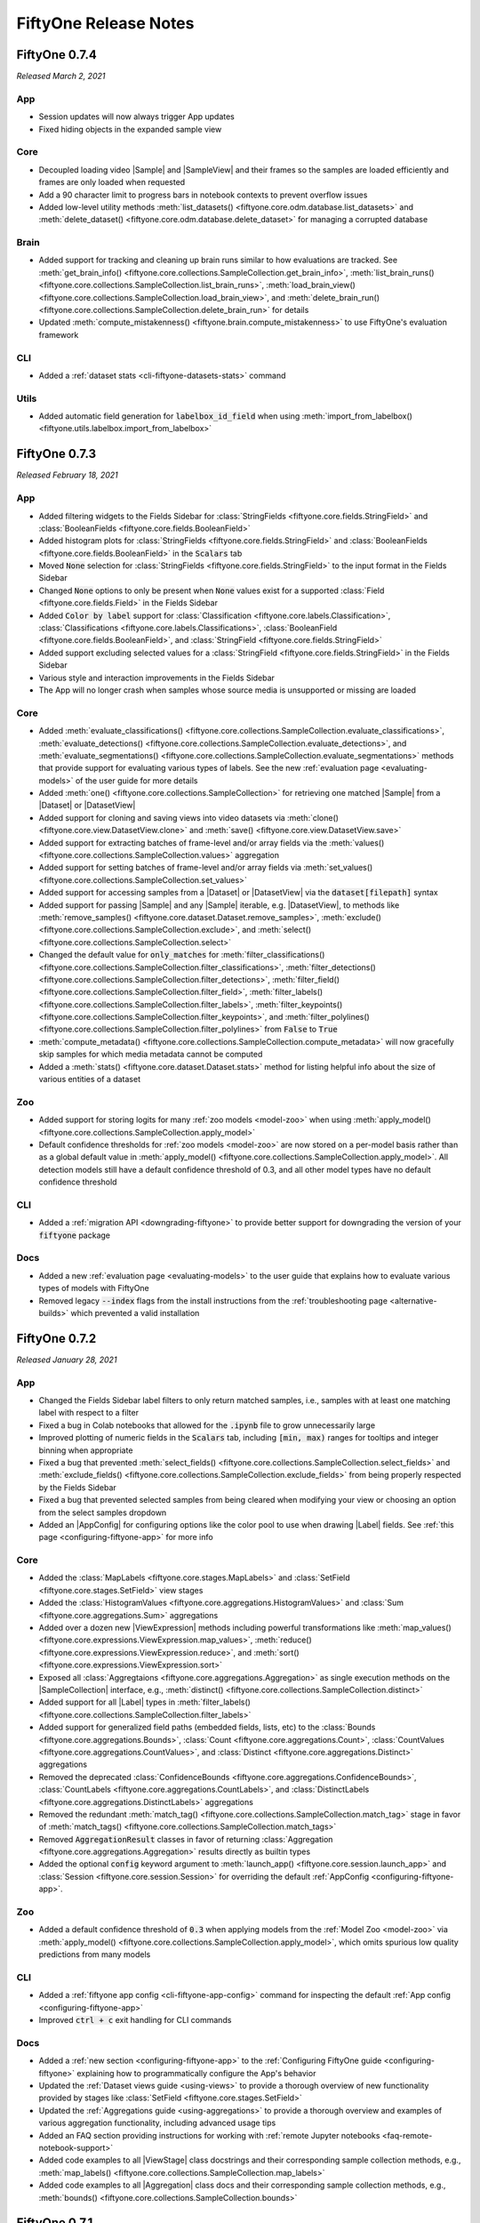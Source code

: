 FiftyOne Release Notes
======================

.. default-role:: code

.. _release-notes-v0.7.4:

FiftyOne 0.7.4
--------------
*Released March 2, 2021*

App
^^^
- Session updates will now always trigger App updates
- Fixed hiding objects in the expanded sample view

Core
^^^^
- Decoupled loading video |Sample| and |SampleView| and their frames so the
  samples are loaded efficiently and frames are only loaded when requested
- Add a 90 character limit to progress bars in notebook contexts to prevent
  overflow issues
- Added low-level utility methods
  :meth:`list_datasets() <fiftyone.core.odm.database.list_datasets>` and
  :meth:`delete_dataset() <fiftyone.core.odm.database.delete_dataset>` for
  managing a corrupted database

Brain
^^^^^
- Added support for tracking and cleaning up brain runs similar to how
  evaluations are tracked. See
  :meth:`get_brain_info() <fiftyone.core.collections.SampleCollection.get_brain_info>`,
  :meth:`list_brain_runs() <fiftyone.core.collections.SampleCollection.list_brain_runs>`,
  :meth:`load_brain_view() <fiftyone.core.collections.SampleCollection.load_brain_view>`,
  and
  :meth:`delete_brain_run() <fiftyone.core.collections.SampleCollection.delete_brain_run>`
  for details
- Updated :meth:`compute_mistakenness() <fiftyone.brain.compute_mistakenness>`
  to use FiftyOne's evaluation framework

CLI
^^^
- Added a :ref:`dataset stats <cli-fiftyone-datasets-stats>` command

Utils
^^^^^
- Added automatic field generation for `labelbox_id_field` when using
  :meth:`import_from_labelbox() <fiftyone.utils.labelbox.import_from_labelbox>`

.. _release-notes-v0.7.3:

FiftyOne 0.7.3
--------------
*Released February 18, 2021*

App
^^^
- Added filtering widgets to the Fields Sidebar for
  :class:`StringFields <fiftyone.core.fields.StringField>` and
  :class:`BooleanFields <fiftyone.core.fields.BooleanField>`
- Added histogram plots for
  :class:`StringFields <fiftyone.core.fields.StringField>` and
  :class:`BooleanFields <fiftyone.core.fields.BooleanField>` in the `Scalars`
  tab
- Moved `None` selection for
  :class:`StringFields <fiftyone.core.fields.StringField>` to the input format
  in the Fields Sidebar
- Changed `None` options to only be present when `None` values exist for a
  supported :class:`Field <fiftyone.core.fields.Field>` in the Fields Sidebar
- Added `Color by label` support for
  :class:`Classification <fiftyone.core.labels.Classification>`,
  :class:`Classifications <fiftyone.core.labels.Classifications>`,
  :class:`BooleanField <fiftyone.core.fields.BooleanField>`, and
  :class:`StringField <fiftyone.core.fields.StringField>`
- Added support excluding selected values for a
  :class:`StringField <fiftyone.core.fields.StringField>` in the Fields
  Sidebar
- Various style and interaction improvements in the Fields Sidebar
- The App will no longer crash when samples whose source media is unsupported
  or missing are loaded

Core
^^^^
- Added
  :meth:`evaluate_classifications() <fiftyone.core.collections.SampleCollection.evaluate_classifications>`,
  :meth:`evaluate_detections() <fiftyone.core.collections.SampleCollection.evaluate_detections>`, and
  :meth:`evaluate_segmentations() <fiftyone.core.collections.SampleCollection.evaluate_segmentations>`
  methods that provide support for evaluating various types of labels. See the
  new :ref:`evaluation page <evaluating-models>` of the user guide for more
  details
- Added :meth:`one() <fiftyone.core.collections.SampleCollection>` for retrieving
  one matched |Sample| from a |Dataset| or |DatasetView|
- Added support for cloning and saving views into video datasets via
  :meth:`clone() <fiftyone.core.view.DatasetView.clone>` and
  :meth:`save() <fiftyone.core.view.DatasetView.save>`
- Added support for extracting batches of frame-level and/or array fields via
  the :meth:`values() <fiftyone.core.collections.SampleCollection.values>`
  aggregation
- Added support for setting batches of frame-level and/or array fields via
  :meth:`set_values() <fiftyone.core.collections.SampleCollection.set_values>`
- Added support for accessing samples from a |Dataset| or |DatasetView| via
  the `dataset[filepath]` syntax
- Added support for passing |Sample| and any |Sample| iterable, e.g.
  |DatasetView|, to methods like
  :meth:`remove_samples() <fiftyone.core.dataset.Dataset.remove_samples>`,
  :meth:`exclude() <fiftyone.core.collections.SampleCollection.exclude>`, and
  :meth:`select() <fiftyone.core.collections.SampleCollection.select>`
- Changed the default value for `only_matches` for
  :meth:`filter_classifications() <fiftyone.core.collections.SampleCollection.filter_classifications>`,
  :meth:`filter_detections() <fiftyone.core.collections.SampleCollection.filter_detections>`,
  :meth:`filter_field() <fiftyone.core.collections.SampleCollection.filter_field>`,
  :meth:`filter_labels() <fiftyone.core.collections.SampleCollection.filter_labels>`,
  :meth:`filter_keypoints() <fiftyone.core.collections.SampleCollection.filter_keypoints>`,
  and
  :meth:`filter_polylines() <fiftyone.core.collections.SampleCollection.filter_polylines>`
  from `False` to `True`
- :meth:`compute_metadata() <fiftyone.core.collections.SampleCollection.compute_metadata>`
  will now gracefully skip samples for which media metadata cannot be computed
- Added a :meth:`stats() <fiftyone.core.dataset.Dataset.stats>` method for
  listing helpful info about the size of various entities of a dataset

Zoo
^^^
- Added support for storing logits for many :ref:`zoo models <model-zoo>` when
  using
  :meth:`apply_model() <fiftyone.core.collections.SampleCollection.apply_model>`
- Default confidence thresholds for :ref:`zoo models <model-zoo>` are now
  stored on a per-model basis rather than as a global default value in
  :meth:`apply_model() <fiftyone.core.collections.SampleCollection.apply_model>`.
  All detection models still have a default confidence threshold of 0.3, and
  all other model types have no default confidence threshold

CLI
^^^
- Added a :ref:`migration API <downgrading-fiftyone>` to provide better support
  for downgrading the version of your `fiftyone` package

Docs
^^^^
- Added a new :ref:`evaluation page <evaluating-models>` to the user guide that
  explains how to evaluate various types of models with FiftyOne
- Removed legacy `--index` flags from the install instructions from the
  :ref:`troubleshooting page <alternative-builds>` which prevented a valid
  installation

FiftyOne 0.7.2
--------------
*Released January 28, 2021*

App
^^^
- Changed the Fields Sidebar label filters to only return matched samples,
  i.e., samples with at least one matching label with respect to a filter
- Fixed a bug in Colab notebooks that allowed for the `.ipynb` file to grow
  unnecessarily large
- Improved plotting of numeric fields in the `Scalars` tab, including
  `[min, max)` ranges for tooltips and integer binning when appropriate
- Fixed a bug that prevented
  :meth:`select_fields() <fiftyone.core.collections.SampleCollection.select_fields>`
  and
  :meth:`exclude_fields() <fiftyone.core.collections.SampleCollection.exclude_fields>`
  from being properly respected by the Fields Sidebar
- Fixed a bug that prevented selected samples from being cleared when modifying
  your view or choosing an option from the select samples dropdown
- Added an |AppConfig| for configuring options like the color pool to use when
  drawing |Label| fields. See :ref:`this page <configuring-fiftyone-app>` for
  more info

Core
^^^^
- Added the :class:`MapLabels <fiftyone.core.stages.MapLabels>` and
  :class:`SetField <fiftyone.core.stages.SetField>` view stages
- Added the
  :class:`HistogramValues <fiftyone.core.aggregations.HistogramValues>` and
  :class:`Sum <fiftyone.core.aggregations.Sum>` aggregations
- Added over a dozen new
  |ViewExpression| methods including powerful transformations like
  :meth:`map_values() <fiftyone.core.expressions.ViewExpression.map_values>`,
  :meth:`reduce() <fiftyone.core.expressions.ViewExpression.reduce>`, and
  :meth:`sort() <fiftyone.core.expressions.ViewExpression.sort>`
- Exposed all :class:`Aggregtaions <fiftyone.core.aggregations.Aggregation>` as
  single execution methods on the |SampleCollection| interface, e.g.,
  :meth:`distinct() <fiftyone.core.collections.SampleCollection.distinct>`
- Added support for all |Label| types in
  :meth:`filter_labels() <fiftyone.core.collections.SampleCollection.filter_labels>`
- Added support for generalized field paths (embedded fields, lists, etc) to
  the :class:`Bounds <fiftyone.core.aggregations.Bounds>`,
  :class:`Count <fiftyone.core.aggregations.Count>`,
  :class:`CountValues <fiftyone.core.aggregations.CountValues>`, and
  :class:`Distinct <fiftyone.core.aggregations.Distinct>`
  aggregations
- Removed the deprecated
  :class:`ConfidenceBounds <fiftyone.core.aggregations.ConfidenceBounds>`,
  :class:`CountLabels <fiftyone.core.aggregations.CountLabels>`, and
  :class:`DistinctLabels <fiftyone.core.aggregations.DistinctLabels>`
  aggregations
- Removed the redundant
  :meth:`match_tag() <fiftyone.core.collections.SampleCollection.match_tag>`
  stage in favor of
  :meth:`match_tags() <fiftyone.core.collections.SampleCollection.match_tags>`
- Removed `AggregationResult` classes in favor of returning
  :class:`Aggregation <fiftyone.core.aggregations.Aggregation>` results
  directly as builtin types
- Added the optional `config` keyword argument to
  :meth:`launch_app() <fiftyone.core.session.launch_app>` and
  :class:`Session <fiftyone.core.session.Session>` for overriding the default
  :ref:`AppConfig <configuring-fiftyone-app>`.

Zoo
^^^
- Added a default confidence threshold of `0.3` when applying models from the
  :ref:`Model Zoo <model-zoo>` via
  :meth:`apply_model() <fiftyone.core.collections.SampleCollection.apply_model>`,
  which omits spurious low quality predictions from many models

CLI
^^^
- Added a :ref:`fiftyone app config <cli-fiftyone-app-config>` command for
  inspecting the default :ref:`App config <configuring-fiftyone-app>`
- Improved `ctrl + c` exit handling for CLI commands

Docs
^^^^
- Added a :ref:`new section <configuring-fiftyone-app>` to the
  :ref:`Configuring FiftyOne guide <configuring-fiftyone>` explaining how to
  programmatically configure the App's behavior
- Updated the :ref:`Dataset views guide <using-views>` to provide a thorough
  overview of new functionality provided by stages like
  :class:`SetField <fiftyone.core.stages.SetField>`
- Updated the :ref:`Aggregations guide <using-aggregations>` to provide a
  thorough overview and examples of various aggregation functionality,
  including advanced usage tips
- Added an FAQ section providing instructions for working with
  :ref:`remote Jupyter notebooks <faq-remote-notebook-support>`
- Added code examples to all |ViewStage| class docstrings and their
  corresponding sample collection methods, e.g.,
  :meth:`map_labels() <fiftyone.core.collections.SampleCollection.map_labels>`
- Added code examples to all |Aggregation| class docs and their corresponding
  sample collection methods, e.g.,
  :meth:`bounds() <fiftyone.core.collections.SampleCollection.bounds>`

.. _release-notes-v0.7.1:

FiftyOne 0.7.1
--------------
*Released January 8, 2021*

App
^^^
- Added automatic screenshotting for :ref:`notebook environments <notebooks>`
- Fixed a bug where the Fields Sidebar statistics would not load for empty
  views
- Fixed style inconsistencies in Firefox

Core
^^^^
- Added :meth:`Session.freeze() <fiftyone.core.session.Session.freeze>` for
  manually screenshotting the active App in a notebook environment
- Renamed ``Dataset.clone_field()`` to
  :meth:`Dataset.clone_sample_field() <fiftyone.core.dataset.Dataset.clone_sample_field>`
  for consistency with other operations
- Added a
  :meth:`Dataset.clone_frame_field() <fiftyone.core.dataset.Dataset.clone_frame_field>`
  method for cloning frame-level fields of video datasets
- Added
  :meth:`DatasetView.clone_sample_field() <fiftyone.core.view.DatasetView.clone_sample_field>`
  and
  :meth:`DatasetView.clone_frame_field() <fiftyone.core.view.DatasetView.clone_frame_field>`
  methods that allow cloning views into sample fields (e.g., after filtering
  the labels in a list field)
- Added a :meth:`DatasetView.clone() <fiftyone.core.view.DatasetView.clone>`
  method for cloning a view as a new dataset
- Added a :meth:`DatasetView.save() <fiftyone.core.view.DatasetView.save>`
  method for saving a view, overwriting the contents of the underlying dataset
- Re-implemented
  :meth:`Dataset.clone_sample_field() <fiftyone.core.dataset.Dataset.clone_sample_field>`
  and
  :meth:`Dataset.merge_samples() <fiftyone.core.dataset.Dataset.merge_samples>`
  via efficient DB-only operations
- Added the `overwrite` keyword argument to the
  :class:`Dataset() <fiftyone.core.dataset.Dataset>` constructor
- Added a ``database_dir`` option to the
  :ref:`FiftyOne Config <configuring-fiftyone>`
- Added a ``default_app_port`` option to the
  :ref:`FiftyOne Config <configuring-fiftyone>`

Zoo
^^^
- Added a :ref:`CenterNet model <model-zoo-centernet-hg104-512-coco-tf2>` to
  the model zoo
- Upgraded the :ref:`Model Zoo <model-zoo>` so that many detection models that
  previously required TensorFlow 1.X can now be used with TensorFlow 2.X
- Added :ref:`Caltech-256 <dataset-zoo-caltech256>` to the dataset zoo
- Added :ref:`ImageNet Sample <dataset-zoo-imagenet-sample>` to the dataset zoo
- :ref:`Caltech-101 <dataset-zoo-caltech101>` is now available natively in the
  dataset zoo without the TF backend
- :ref:`KITTI <dataset-zoo-kitti>` is now available natively in the dataset zoo
  without the TF backend
- Fixed a bug that prevented :ref:`ImageNet 2012 <dataset-zoo-imagenet-2012>`
  from loading properly when using the TF backend

CLI
^^^
- Added support for controlling the error level when
  :ref:`applying zoo models <cli-fiftyone-zoo-models-apply>`

Docs
^^^^
- Added a :ref:`Dataset Zoo listing <dataset-zoo-datasets>` that describes all
  datasets in the zoo
- Added a :ref:`Model Zoo listing <model-zoo-models>` that describes all models
  in the zoo

.. _release-notes-v0.7.0:

FiftyOne 0.7.0
--------------
*Released December 21, 2020*

App
^^^
- Added web browser support, which is now the default settting
- Added :ref:`IPython notebook support <notebooks>`, e.g. Jupyter and Google
  Colab
- The desktop App can now be installed as an
  :ref:`optional dependency <installing-fiftyone-desktop>`
- Fixed an issue where the App would freeze after filtering labels in the
  Fields Sidebar

Core
^^^^
- Added a :ref:`Model Zoo <model-zoo>` containing over 70 pretrained detection,
  classification, and segmentation models that you can use to generate
  predictions and embeddings
- Moved project hosting to `pypi.org <https://pypi.org/project/fiftyone/>`_
- Added the :meth:`Session.show() <fiftyone.core.session.Session.show>` method
  for displaying the App in IPython notebook cells
- Added an in-App feedback form. We would love to hear from you!
- Added Python 3.9 support
- Removed Python 3.5 support

CLI
^^^
- Added a :ref:`fiftyone zoo models <cli-fiftyone-zoo-models>` command that
  provides access to the model zoo
- Moved the dataset zoo commands to
  :ref:`fiftyone zoo datasets <cli-fiftyone-zoo-datasets>` (previously they
  were at ``fiftyone zoo``)
- Added a ``--desktop`` flag to commands that launch the App that enables
  launching the App as a desktop App (rather than a web browser)

.. _release-notes-v0.6.6:

FiftyOne 0.6.6
--------------
*Released November 25, 2020*

App
^^^
- Added a dropdown in the header to change datasets from the App
- Added the ability to refresh the App by clicking the FiftyOne logo in the
  header
- Fixed a bug the caused numeric (scalar field) range sliders to disappear
  after changing the default value
- Fixed a bug that prevented the App state from updating appropriately after
  applying label filters

Core
^^^^
- Fixed a bug that prevented COCO datasets from being loaded from the
  :ref:`Dataset Zoo <dataset-zoo>`

Brain
^^^^^
- Added support for computing mistakenness for detections when using
  :meth:`compute_mistakenness() <fiftyone.brain.compute_mistakenness>`

CLI
^^^
- Added support for customizing the local port when connecting to the App via
  the CLI
- Added an `--ssh-key` option to the `app connect` command

Docs
^^^^
- Added :doc:`a tutorial </tutorials/detection_mistakes>` demonstrating how to
  use :meth:`compute_mistakenness() <fiftyone.brain.compute_mistakenness>` to
  detect label mistakes for detection datasets
- Added questions to the :ref:`FAQ page <faq>`:
   - :ref:`Can I launch multiple App instances on a machine? <faq-multiple-apps>`
   - :ref:`Can I connect multiple App instances to the same dataset? <faq-multiple-sessions-same-dataset>`
   - :ref:`Can I connect to multiple remote sessions? <faq-connect-to-multiple-remote-sessions>`
   - :ref:`Can I serve multiple remote sessions from a machine? <faq-serve-multiple-remote-sessions>`

.. _release-notes-v0.6.5:

FiftyOne 0.6.5
--------------
*Released November 16, 2020*

App
^^^
- Added concurrency to the server wich greatly improves loading speeds and
  time-to-interaction in the Grid, View Bar, and Fields Sidebar for larger
  datasets and views
- Renamed the Display Options Sidebar to the Fields Sidebar
- Added support for coloring by `label` value in the Fields Sidebar
- Added support for filtering
  :class:`keypoint <fiftyone.core.labels.Keypoint>`,
  :class:`keypoints <fiftyone.core.labels.Keypoints>`,
  :class:`polyline <fiftyone.core.labels.Polyline>`,
  :class:`polylines <fiftyone.core.labels.Polylines>` fields by `label` value
  in the Fields Sidebar
- Moved plot tabs into an expandable window that can be resized and maximized.
  This allows for viewing distributions and the sample grid at the same time
- Fixed video loading in the grid and modal for video samples with metadata
- Fixed showing and hiding samples in the select sample menu
- Fixed a memory usage bug in the sample grid

Core
^^^^
- Added `Cityscapes <https://www.cityscapes-dataset.com/>`_ and
  `LFW <http://vis-www.cs.umass.edu/lfw>`_ to the
  :ref:`Dataset Zoo <dataset-zoo>`
- Added support for renaming and deleting embedded document fields of samples
  via :meth:`Dataset.rename_sample_field() <fiftyone.core.dataset.Dataset.rename_sample_field>` and
  :meth:`Dataset.delete_sample_field() <fiftyone.core.dataset.Dataset.delete_sample_field>`
- Added support for renaming and deleting embedded document fields of frames
  of video samples via :meth:`Dataset.rename_frame_field() <fiftyone.core.dataset.Dataset.rename_frame_field>` and
  :meth:`Dataset.delete_frame_field() <fiftyone.core.dataset.Dataset.delete_frame_field>`
- Added support for deleting fields and embedded fields of individual samples
  via :meth:`Sample.clear_field() <fiftyone.core.sample.Sample.clear_field>`
  and :meth:`del sample[field_name] <fiftyone.core.sample.Sample.__delitem__>`
- Added support for deleting fields and embedded fields of frame labels via
  :meth:`Frame.clear_field() <fiftyone.core.frame.Frame.clear_field>`
  and :meth:`del frame[field_name] <fiftyone.core.frame.Frame.__delitem__>`
- Added support for reading/writing video datasets in JSON format via
  :meth:`Dataset.from_json() <fiftyone.core.dataset.Dataset.from_json>` and
  :meth:`SampleCollection.write_json() <fiftyone.core.collections.SampleCollection.write_json>`,
  respectively
- Fixed a bug that prevented
  :meth:`Dataset.add_sample() <fiftyone.core.dataset.Dataset.add_sample>` and
  :meth:`Dataset.add_samples() <fiftyone.core.dataset.Dataset.add_samples>`
  from working properly when provided samples that belong to other sample
  collections
- Fixed a bug that prevented frame labels from being properly cloned when
  calling :meth:`Dataset.clone() <fiftyone.core.dataset.Dataset.clone>` on
  video datasets

Utils
^^^^^
- Added :mod:`a module <fiftyone.utils.scale>` for importing and exporting
  annotations from `Scale AI <https://scale.com>`_
- Added :mod:`a module <fiftyone.utils.labelbox>` for importing and exporting
  annotations from `Labelbox <https://labelbox.com>`_

Docs
^^^^
- Added an :ref:`Environments page <environments>` that outlines how
  to work with local, remote, and cloud data. Includes instructions for AWS,
  Google Cloud, and Azure
- Add an :ref:`FAQ page <faq>`

.. _release-notes-v0.6.4:

FiftyOne 0.6.4
--------------
*Released October 29, 2020*

App
^^^
- Improved page load times for video datasets
- Improved support for frame- and sample-level labels in display options for
  video datasets
- Added support for all label types in the labels distributions tab
- Added support for selecting and hiding objects in the sample modal

Core
^^^^
- Added the
  :meth:`filter_labels() <fiftyone.core.collections.SampleCollection.filter_labels>`
  view stage, which supercedes the old dedicated per-label-type filtering
  stages
- Added
  :meth:`select_objects() <fiftyone.core.collections.SampleCollection.select_objects>`
  and
  :meth:`exclude_objects() <fiftyone.core.collections.SampleCollection.exclude_objects>`
  to select or exclude objects from a dataset or view
- Added an :mod:`aggregations framework <fiftyone.core.aggregations>` for
  computing aggregate values via
  :meth:`aggregate() <fiftyone.core.collections.SampleCollection.aggregate>`
- Added the
  :attr:`selected_objects <fiftyone.core.session.Session.selected_objects>`
  session attribute, which holds the currently selected objects in the App
- Added support for
  :meth:`adding <fiftyone.core.dataset.Dataset.add_frame_field>`,
  :meth:`renaming <fiftyone.core.dataset.Dataset.rename_frame_field>`, and
  :meth:`deleting <fiftyone.core.dataset.Dataset.delete_frame_field>`
  frame-level fields of video datasets

Utils
^^^^^
- Added the
  :class:`TorchImagePatchesDataset <fiftyone.utils.torch.TorchImagePatchesDataset>`
  that emits tensors of patches extracted from images defined by sets of
  :class:`Detections <fiftyone.core.labels.Detections>` associated with the
  images

Brain
^^^^^
- Added support for computing uniqueness within regions-of-interest specified
  by a set of detections/polylines when using
  :meth:`compute_uniqueness() <fiftyone.brain.compute_uniqueness>`

.. _release-notes-v0.6.3:

FiftyOne 0.6.3
--------------
*Released October 20, 2020*

App
^^^
- Added sample-level display options stats, filtering, and toggling for video
  datasets

Core
^^^^
- Added support for :ref:`importing <VideoClassificationDirectoryTree-import>`
  and :ref:`exporting <VideoClassificationDirectoryTree-export>` video
  classification datasets organized as directory trees on disk
- Added `BDD100K <https://bdd-data.berkeley.edu>`_,
  `HMDB51 <https://serre-lab.clps.brown.edu/resource/hmdb-a-large-human-motion-database>`_,
  and `UCF101 <https://www.crcv.ucf.edu/research/data-sets/ucf101>`_ to
  the :ref:`Dataset Zoo <dataset-zoo>`
- Added new versions of `COCO <https://cocodataset.org/#home>`_ that contain
  instance segmentations to the :ref:`Dataset Zoo <dataset-zoo>`
- Added utilities for selecting objects from datasets via the Python library
- Added a boolean `only_matches` parameter to all filter stages that enables
  the user to specify that a view should only contain samples that match the
  given filter
- Improved performance when ingesting video datasets with frame-level labels

Utils
^^^^^
- Added a :meth:`reencode_videos() <fiftyone.utils.video.reencode_videos>`
  utility to re-encode the videos in a sample collection so that they are
  visualizable in the FiftyOne App

.. _release-notes-v0.6.2:

FiftyOne 0.6.2
--------------
*Released October 15, 2020*

App
^^^
- Improved page and grid load times for video datasets by around 10x
- Added filtering, toggling, and statistics for labels with respect to the
  frame schema in the display options sidebars for video datasets
- Added margins to the grid view for both image and video datasets
- Fixed list parameter input submission in the view bar
- Fixed an issue causing some label counts to be incorrect after filters are
  applied
- Added support for using the keyboard to select labels when filtering

Core
^^^^
- |Polyline| instances can now represent objects composed of multiple shapes
- Segmentations can now be :ref:`imported <COCODetectionDataset-import>` and
  :ref:`exported <COCODetectionDataset-export>` when using
  `COCO Object Detection Format <https://cocodataset.org/#format-data>`_.
- Polylines and keypoints can now be :ref:`imported <CVATImageDataset-import>` and
  :ref:`exported <CVATImageDataset-export>` when using
  `CVAT image format <https://github.com/openvinotoolkit/cvat/blob/develop/cvat/apps/documentation/xml_format.md>`_
- Polylines and keypoints can now be :ref:`imported <CVATVideoDataset-import>` and
  :ref:`exported <CVATVideoDataset-export>` when using
  `CVAT video format <https://github.com/openvinotoolkit/cvat/blob/develop/cvat/apps/documentation/xml_format.md>`_
- Added support for rendering annotated versions of video samples with their
  frame labels overlaid via
  :meth:`draw_labels() <fiftyone.core.collections.SampleCollection.draw_labels>`
- Added support for :ref:`launching quickstarts <cli-fiftyone-quickstart>` as
  remote sessions
- Added :meth:`Frames.update() <fiftyone.core.frame.Frames.update>` and
  :meth:`Frames.merge() <fiftyone.core.frame.Frames.merge>` methods to replace
  and merge video frames, respectively
- Fixed :meth:`Dataset.merge_samples() <fiftyone.core.dataset.Dataset.merge_samples>`
  to properly merge the frame-by-frame contents of video samples
- Fixed a bug where :meth:`sample.copy() <fiftyone.core.sample.Sample.copy>`
  would not create a copy of the frames of a video sample

Brain
^^^^^
- :meth:`compute_uniqueness() <fiftyone.brain.compute_uniqueness>` and
  :meth:`compute_hardness() <fiftyone.brain.compute_hardness>` now support
  multilabel classification tasks

.. _release-notes-v0.6.1:

FiftyOne 0.6.1
--------------
*Released October 7, 2020*

App
^^^
- Added support for visualizing keypoints, polylines, and segmentation masks
- Added autocompletion when selecting `SortBy` fields in the view bar
- Added support for viewing `index` fields of |Detection| labels in the media
  viewer, if present
- Fixed counting of |Classifications| fields in the expanded sample view
- Fixed a bug that prevented label filters from fully resetting when a `reset`
  or `clear` button is pressed

Core
^^^^
- Added support for storing :class:`keypoints <fiftyone.core.labels.Keypoint>`,
  :class:`polylines <fiftyone.core.labels.Polyline>`, and
  :class:`segmentation masks <fiftyone.core.labels.Segmentation>` on samples
- Added support for setting an `index` attribute on |Detection| instances that
  defines a unique identifier for an object (e.g., across frames of a video)
- Added support for :ref:`importing <YOLODataset-import>` and
  :ref:`exporting <YOLODataset-export>` datasets in
  `YOLO format <https://github.com/AlexeyAB/darknet>`_
- Added support for :ref:`importing <CVATVideoDataset-import>` and
  :ref:`exporting <CVATVideoDataset-export>` datasets in
  `CVAT video format <https://github.com/openvinotoolkit/cvat/blob/develop/cvat/apps/documentation/xml_format.md>`_
- Added support for :ref:`importing <FiftyOneDataset-import>` and
  :ref:`exporting <FiftyOneDataset-export>` video datasets in
  :class:`FiftyOneDataset <fiftyone.types.dataset_types.FiftyOneDataset>`
  format
- Added frame field schemas to string representations for video datasets/views

CLI
^^^
- Added options to
  :ref:`fiftyone datasets delete <cli-fiftyone-datasets-delete>` to delete all
  datasets matching a pattern and all non-persistent datasets

Docs
^^^^
- Added a recipe for :doc:`merging datasets </recipes/merge_datasets>`
- Fixed some table widths and other display issues

.. _release-notes-v0.6.0:

FiftyOne 0.6.0
--------------
*Released October 1, 2020*

App
^^^
- Added support for visualizing video datasets in the App

Core
^^^^
- Added support for :ref:`storing frame labels <video-frame-labels>` on
  video samples
- Added support for :ref:`importing <VideoDirectory-import>` and
  :ref:`exporting <VideoDirectory-export>` datasets of unlabeled videos
- Added support for :ref:`importing <FiftyOneVideoLabelsDataset-import>` and
  :ref:`exporting <FiftyOneVideoLabelsDataset-export>` labeled video
  datasets in
  `ETA VideoLabels format <https://github.com/voxel51/eta/blob/develop/docs/video_labels_guide.md>`_.
- Added support for :ref:`importing <writing-a-custom-dataset-importer>` and
  :ref:`exporting <writing-a-custom-dataset-exporter>` video datasets in
  custom formats
- Improved the performance of
  :meth:`Dataset.rename_sample_field() <fiftyone.core.dataset.Dataset.rename_sample_field>`
- Added support for using disk space when running aggregation pipelines on
  large datasets
- Added support for automatically creating database indexes when sorting by
  sample fields, for efficiency
- Fixed issues with serializing vector fields and numpy arrays

.. _release-notes-v0.5.6:

FiftyOne 0.5.6
--------------
*Released September 23, 2020*

App
^^^
- Added autocompletion to view bar stage fields that accept field names (for
  example, :class:`Exists <fiftyone.core.stages.Exists>`)
- Fixed an issue that would prevent datasets with no numeric labels or scalars
  from loading in the App
- Fixed an error that could occur when a view included no samples
- Added notifications in the App that are displayed if errors occur on the
  backend
- Improved keyboard navigation between view bar stages

Core
^^^^
- Added support for loading (possibly-randomized) subsets of datasets when
  importing them via |DatasetImporter| instances, or via factory methods such
  as :meth:`Dataset.from_dir() <fiftyone.core.dataset.Dataset.from_dir>`
- Added support for optionally skipping unlabeled images when importing image
  datasets via |LabeledImageDatasetImporter| instances
- Added a
  :meth:`Dataset.merge_samples() <fiftyone.core.dataset.Dataset.merge_samples>`
  method for merging samples in datasets via joining by ``filepath``
- Added a
  :meth:`Dataset.rename_sample_field() <fiftyone.core.dataset.Dataset.rename_sample_field>`
  method for renaming sample fields of datasets

.. _release-notes-v0.5.5:

FiftyOne 0.5.5
--------------
*Released September 15, 2020*

App
^^^
- Added support for filtering samples by numeric fields in the sidebar
- Confidence bounds are now computed for the confidence slider in the label
  filter - a `[0, 1]` range is no longer assumed
- Fixed an issue that would cause certain stages to be reevaluated when the view
  bar was edited
- Improved responsiveness when adding stages in the view bar, filtering, and
  selecting samples
- Simplified placeholders in the view bar
- Added support for filtering sample JSON in the expanded sample view to match
  the objects displayed in the media viewer
- Updated the instructions that appear when starting the App before connecting
  to a session

Core
^^^^
- Added support for :meth:`Session.wait() <fiftyone.core.session.Session.wait>`
  for remote sessions, to make starting a remote session from a script easier

.. _release-notes-v0.5.4:

FiftyOne 0.5.4
--------------
*Released September 9, 2020*

App
^^^
- Added support for selecting/excluding samples from the current view in the
  App by selecting them and then choosing the appropriate option from a sample
  selection menu
- Added autocomplete when creating new stages in the view bar
- Updated the look-and-feel of the view bar to clarify when a stage and/or the
  entire view bar are active, and to make the bar more visually consistent with
  the rest of the App
- Media viewer options are maintained while browsing between samples in
  expanded sample view
- Improved the look-and-feel of confidence sliders when filtering labels
- Limited floating point numbers to three decimals when rendering them in the
  media viewer
- Fixed some bugs related to content overflow in the view bar

Core
^^^^
- Added support for exporting |Classification| labels in dataset formats that
  expect |Detections| labels
- Added support for importing/exporting supercategories for datasets in
  :ref:`COCO format <COCODetectionDataset-import>`

.. _release-notes-v0.5.3:

FiftyOne 0.5.3
--------------
*Released September 1, 2020*

App
^^^
- Added support for filtering labels in the expanded sample view
- Added support for displaying detection attributes in the expanded sample view
- Added an option to display confidence when viewing labels in the expanded
  sample view
- Updated look-and-feel of display options in the expanded sample view to match
  the main image grid view
- Adopting a default color palette for sample fields in the App that ensures
  that they are visually distinct
- Fixed a bug that prevented the App from loading empty views
- Fixed a bug that prevented the view bar from using default values for some
  stage parameters

Core
^^^^
- Added support for checking that a field *does not* exist via a new boolean
  parameter of the
  :meth:`exists() <fiftyone.core.collections.SampleCollection.exists>`
  view stage
- Fixed a bug that prevented FiftyOne from starting for some Windows users
- Fixed a bug that caused
  :meth:`take() <fiftyone.core.collections.SampleCollection.take>` and
  :meth:`shuffle() <fiftyone.core.collections.SampleCollection.shuffle>` view
  stages with random seeds to be regenerated when handing off between the App
  and Python shell

.. _release-notes-v0.5.2:

FiftyOne 0.5.2
--------------
*Released August 26, 2020*

App
^^^
- Added a label filter to the App that allows you to interactively explore your
  labels, investigating things like confidence thresholds, individual classes,
  and more, directly from the App
- Added an App error page with support for refreshing the App if something goes
  wrong
- The App can now be closed and reopened within the same session

Core
^^^^
- Added a :ref:`fiftyone quickstart <cli-fiftyone-quickstart>` command that
  downloads a small dataset, launches the App, and prints some suggestions for
  exploring the dataset
- Added support for multiple simultaneous FiftyOne processes. You can now
  operate multiple App instances (using different ports), Python shells, and/or
  CLI processes.
- Added support for automatically expanding labels from multitask formats such
  as :ref:`BDDDataset <BDDDataset-import>` and
  :ref:`FiftyOneImageLabelsDataset <FiftyOneImageLabelsDataset-import>` into
  separate label fields when importing datasets
- Added support for exporting multiple label fields in supported formats such
  as :ref:`BDDDataset <BDDDataset-export>` and
  :ref:`FiftyOneImageLabelsDataset <FiftyOneImageLabelsDataset-export>`
  via the :meth:`export() <fiftyone.core.collections.SampleCollection.export>`
  method
- Added support for filtering fields via the
  :meth:`filter_field() <fiftyone.core.collections.SampleCollection.filter_field>`
  method
- Provided a more helpful error message when using the
  :ref:`Dataset Zoo <dataset-zoo>` with no backend ML framework installed
- Made ``pycocotools`` an optional dependency to make installation on Windows
  easier

Docs
^^^^
- Updated the :doc:`evaluate object detections </tutorials/evaluate_detections>`
  tutorial to make it more friendly for execution on CPU-only machines
- Refreshed all App-related media in the docs to reflect the new App design
  introduced in v0.5.0

.. _release-notes-v0.5.1:

FiftyOne 0.5.1
--------------
*Released August 18, 2020*

App
^^^
- Statistics in the display options sidebar now reflect the current
  :ref:`view <using-views>`, not the entire :ref:`dataset <using-datasets>`
- Improved image tiling algorithm that prevents single images from filling an
  entire grid row
- Added support for toggling label visibility within the expanded sample modal
- Improved display of long label and tag names throughout the app
- Enhanced view bar functionality, including keyword arguments, type
  annotations, error messages, help links, and overall stability improvements
- Added keyboard shortcuts for interacting with the view bar:
   - `DEL` and `BACKSPACE` delete the raised (active) stage
   - `ESC` toggles focus on the ViewBar, which activates shortcuts
   - `TAB`, `ENTER`, and `ESC` submits stage input fields
   - `LEFT` and `RIGHT ARROW` traverses view stages and add-stage buttons
   - `SHIFT + LEFT ARROW` and `SHIFT + RIGHT ARROW` traverse stages

Core
^^^^
- Greatly improved the performance of loading dataset samples from the database
- Added support for :meth:`renaming <fiftyone.core.dataset.Dataset.name>` and
  :meth:`cloning <fiftyone.core.dataset.Dataset.clone>` datasets
- Added more string matching operations when
  :ref:`querying samples <querying-samples>`, including
  :meth:`starts_with() <fiftyone.core.expressions.ViewExpression.starts_with>`,
  :meth:`ends_with() <fiftyone.core.expressions.ViewExpression.ends_with>`,
  :meth:`contains_str() <fiftyone.core.expressions.ViewExpression.contains_str>` and
  :meth:`matches_str() <fiftyone.core.expressions.ViewExpression.matches_str>`

Docs
^^^^
- Added a tutorial demonstrating performing error analysis on the
  `Open Images Dataset <https://storage.googleapis.com/openimages/web/index.html>`_
  powered by FiftyOne

.. _release-notes-v0.5.0:

FiftyOne 0.5.0
--------------
*Released August 11, 2020*

Announcements
^^^^^^^^^^^^^
- FiftyOne is now open source! Read more about this exciting development
  `in our press release <https://voxel51.com/press/fiftyone-open-source-launch>`_

App
^^^
- Major design refresh, including a
  `new look-and-feel for the App <https://voxel51.com/docs/fiftyone/_static/images/release-notes/v050_release_app.png>`_
- Added view bar that supports constructing dataset views directly in the App
- Redesigned expanded sample view:
    - Improved look-and-feel, with modal-style form factor
    - Added support for maximizing the media player
    - Added support for maximizing the raw sample view
    - Added arrow controls to navigate between samples

Core
^^^^
- Added support for :ref:`importing <FiftyOneDataset-import>` and
  :ref:`exporting <FiftyOneDataset-export>` FiftyOne datasets via the
  :class:`FiftyOneDataset <fiftyone.types.dataset_types.FiftyOneDataset>` type
- Added a :meth:`Dataset.info <fiftyone.core.dataset.Dataset.info>` field that
  can be used to store dataset-level info in FiftyOne datasets
- Added a :meth:`shuffle() <fiftyone.core.collections.SampleCollection.shuffle>`
  view stage for randomly shuffling the samples in a dataset
- Upgraded the :meth:`take() <fiftyone.core.collections.SampleCollection.take>`
  view stage so that each instance of a view maintains a deterministic set of
  samples

.. _release-notes-v0.4.1:

FiftyOne 0.4.1
--------------
*Released August 4, 2020*

Core
^^^^
- Added a powerful :mod:`fiftyone.core.expressions` module for constructing
  complex DatasetView :meth:`match() <fiftyone.core.collections.SampleCollection.match>`,
  :meth:`sort_by() <fiftyone.core.collections.SampleCollection.sort_by>`, etc.
  stages
- Added an
  :meth:`evaluate_detections() <fiftyone.utils.eval.coco.evaluate_detections>`
  utility for evaluating object detections in FiftyOne datasets
- Adding support for rendering annotated versions of sample data with their
  labels overlaid via a
  :meth:`draw_labels() <fiftyone.core.collections.SampleCollection.draw_labels>`
  method

Docs
^^^^
- Added :doc:`a tutorial </tutorials/evaluate_detections>` demonstrating
  object detection evaluation workflows powered by FiftyOne
- Added :doc:`full documentation </user_guide/using_views>` for constructing
  DatasetViews with powerful matching, filtering, and sorting operations
- Added :doc:`a recipe </recipes/draw_labels>` showing how to render annotated
  versions of samples with label field(s) overlaid
- Upgraded :doc:`dataset creation docs </user_guide/dataset_creation/index>`
  that simplify the material and make it easier to find the creation strategy
  of interest
- Improved layout of :doc:`tutorials </tutorials/index>`,
  :doc:`recipes </recipes/index>`, and :doc:`user guide </user_guide/index>`
  landing pages

.. _release-notes-v0.4.0:

FiftyOne 0.4.0
--------------
*Released July 21, 2020*

Core
^^^^
- Added support for importing datasets in custom formats via the
  |DatasetImporter| interface
- Added support for exporting datasets to disk in custom formats via the
  |DatasetExporter| interface
- Added support for parsing individual elements of samples in the
  |SampleParser| interface
- Added an option to image loaders in :mod:`fiftyone.utils.torch` to convert
  images to RGB
- Fixed an issue where
  :meth:`Dataset.delete_sample_field() <fiftyone.core.dataset.Dataset.delete_sample_field>`
  would not permanently delete fields if they were modified after deletion
- Improved the string representation of |ViewStage| instances

App
^^^
- Fixed an issue that could cause launching the App to fail on Windows under
  Python 3.6 and older

Docs
^^^^
- Added a recipe demonstrating how to
  :doc:`convert datasets </recipes/convert_datasets>` on disk between common
  formats
- Added recipes demonstratings how to write your own
  :doc:`custom dataset importers </recipes/custom_importer>`,
  :doc:`custom dataset exporters </recipes/custom_exporter>`, and
  :doc:`custom sample parsers </recipes/custom_parser>`
- Added a :doc:`Configuring FiftyOne </user_guide/config>` page to the User
  Guide that explains how to customize your FiftyOne Config

.. _release-notes-v0.3.0:

FiftyOne 0.3.0
--------------
*Released June 24, 2020*

Core
^^^^
- Added support for importing and exporting datasets in several common formats:
    - COCO: :class:`COCODetectionDataset <fiftyone.types.dataset_types.COCODetectionDataset>`
    - VOC: :class:`VOCDetectionDataset <fiftyone.types.dataset_types.VOCDetectionDataset>`
    - KITTI: :class:`KITTIDetectionDataset <fiftyone.types.dataset_types.KITTIDetectionDataset>`
    - Image classification TFRecords:
      :class:`TFImageClassificationDataset <fiftyone.types.dataset_types.TFImageClassificationDataset>`
    - TF Object Detection API TFRecords:
      :class:`TFObjectDetectionDataset <fiftyone.types.dataset_types.TFObjectDetectionDataset>`
    - CVAT image: :class:`CVATImageDataset <fiftyone.types.dataset_types.CVATImageDataset>`
    - Berkeley DeepDrive: :class:`BDDDataset <fiftyone.types.dataset_types.BDDDataset>`
- Added :meth:`Dataset.add_dir() <fiftyone.core.dataset.Dataset.add_dir>` and
  :meth:`Dataset.from_dir() <fiftyone.core.dataset.Dataset.from_dir>` to allow
  for importing datasets on disk in any supported format
- Added a :meth:`convert_dataset() <fiftyone.utils.data.converters.convert_dataset>`
  method to convert between supported dataset formats
- Added support for downloading COCO 2014/2017 through the FiftyOne Dataset Zoo
  via the Torch backend

App
^^^
- Fixed an issue that could prevent the App from connecting to the FiftyOne
  backend

CLI
^^^
- Added `fiftyone convert` to convert datasets on disk between any supported
  formats
- Added `fiftyone datasets head` and `fiftyone datasets tail` to print the
  head/tail of datasets
- Added `fiftyone datasets stream` to stream the samples in a dataset to the
  terminal with a `less`-like interface
- Added `fiftyone datasets export` to export datasets in any available format

.. _release-notes-v0.2.1:

FiftyOne 0.2.1
--------------
*Released June 19, 2020*

Core
^^^^
- Added preliminary Windows support
- :meth:`Dataset.add_images_dir() <fiftyone.core.dataset.Dataset.add_images_dir>`
  now skips non-images
- Improved performance of adding samples to datasets

CLI
^^^
- Fixed an issue that could cause port forwarding to hang when initializing a
  remote session

.. _release-notes-v0.2.0:

FiftyOne 0.2.0
--------------
*Released June 12, 2020*

Core
^^^^
- Added support for persistent datasets
- Added a class-based view stage approach via the |ViewStage| interface
- Added support for serializing collections as JSON and reading datasets from
  JSON
- Added support for storing numpy arrays in samples
- Added a config option to control visibility of progress bars
- Added progress reporting to
  :meth:`Dataset.add_samples() <fiftyone.core.dataset.Dataset.add_samples>`
- Added a :meth:`SampleCollection.compute_metadata() <fiftyone.core.collections.SampleCollection.compute_metadata>`
  method to enable population of the `metadata` fields of samples
- Improved reliability of shutting down the App and database services
- Improved string representations of |Dataset| and |Sample| objects

App
^^^
- Added distribution graphs for label fields
- Fixed an issue causing cached images from previously-loaded datasets to be
  displayed after loading a new dataset

CLI
^^^
- Added support for creating datasets and launching the App
